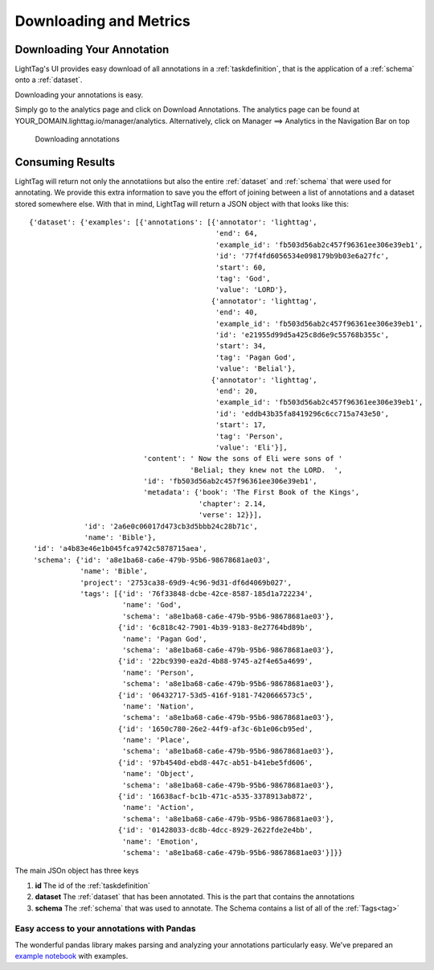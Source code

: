 
Downloading and Metrics
============================

Downloading Your Annotation
---------------------------
LightTag's UI provides easy download of all annotations in a :ref:`taskdefinition`, that is the application
of a :ref:`schema` onto a :ref:`dataset`.

Downloading your annotations is easy.

Simply go to the analytics page and click on Download Annotations.
The analytics page can be found at YOUR_DOMAIN.lighttag.io/manager/analytics.
Alternatively, click on Manager ==> Analytics in the Navigation Bar on top

   .. figure:: downloading_annotations.gif
      :scale: 200 %
      :alt: Basic Annotating
      :align: center

      Downloading annotations

Consuming Results
-----------------

LightTag will return not only the annotatiions but also the entire :ref:`dataset` and :ref:`schema` that were used for
annotating. We provide this extra information to save you the effort of joining between a list of annotations and a
dataset stored somewhere else. With that in mind,  LightTag will return a JSON object with that looks like this::

      {'dataset': {'examples': [{'annotations': [{'annotator': 'lighttag',
                                                  'end': 64,
                                                  'example_id': 'fb503d56ab2c457f96361ee306e39eb1',
                                                  'id': '77f4fd6056534e098179b9b03e6a27fc',
                                                  'start': 60,
                                                  'tag': 'God',
                                                  'value': 'LORD'},
                                                 {'annotator': 'lighttag',
                                                  'end': 40,
                                                  'example_id': 'fb503d56ab2c457f96361ee306e39eb1',
                                                  'id': 'e21955d99d5a425c8d6e9c55768b355c',
                                                  'start': 34,
                                                  'tag': 'Pagan God',
                                                  'value': 'Belial'},
                                                 {'annotator': 'lighttag',
                                                  'end': 20,
                                                  'example_id': 'fb503d56ab2c457f96361ee306e39eb1',
                                                  'id': 'eddb43b35fa8419296c6cc715a743e50',
                                                  'start': 17,
                                                  'tag': 'Person',
                                                  'value': 'Eli'}],
                                 'content': ' Now the sons of Eli were sons of '
                                            'Belial; they knew not the LORD.  ',
                                 'id': 'fb503d56ab2c457f96361ee306e39eb1',
                                 'metadata': {'book': 'The First Book of the Kings',
                                              'chapter': 2.14,
                                              'verse': 12}}],
                   'id': '2a6e0c06017d473cb3d5bbb24c28b71c',
                   'name': 'Bible'},
       'id': 'a4b83e46e1b045fca9742c5878715aea',
       'schema': {'id': 'a8e1ba68-ca6e-479b-95b6-98678681ae03',
                  'name': 'Bible',
                  'project': '2753ca38-69d9-4c96-9d31-df6d4069b027',
                  'tags': [{'id': '76f33848-dcbe-42ce-8587-185d1a722234',
                            'name': 'God',
                            'schema': 'a8e1ba68-ca6e-479b-95b6-98678681ae03'},
                           {'id': '6c818c42-7901-4b39-9183-8e27764bd89b',
                            'name': 'Pagan God',
                            'schema': 'a8e1ba68-ca6e-479b-95b6-98678681ae03'},
                           {'id': '22bc9390-ea2d-4b88-9745-a2f4e65a4699',
                            'name': 'Person',
                            'schema': 'a8e1ba68-ca6e-479b-95b6-98678681ae03'},
                           {'id': '06432717-53d5-416f-9181-7420666573c5',
                            'name': 'Nation',
                            'schema': 'a8e1ba68-ca6e-479b-95b6-98678681ae03'},
                           {'id': '1650c780-26e2-44f9-af3c-6b1e06cb95ed',
                            'name': 'Place',
                            'schema': 'a8e1ba68-ca6e-479b-95b6-98678681ae03'},
                           {'id': '97b4540d-ebd8-447c-ab51-b41ebe5fd606',
                            'name': 'Object',
                            'schema': 'a8e1ba68-ca6e-479b-95b6-98678681ae03'},
                           {'id': '16638acf-bc1b-471c-a535-3378913ab872',
                            'name': 'Action',
                            'schema': 'a8e1ba68-ca6e-479b-95b6-98678681ae03'},
                           {'id': '01428033-dc8b-4dcc-8929-2622fde2e4bb',
                            'name': 'Emotion',
                            'schema': 'a8e1ba68-ca6e-479b-95b6-98678681ae03'}]}}

The main JSOn object has three keys

1. **id** The id of the :ref:`taskdefinition`
2. **dataset** The :ref:`dataset` that has been annotated. This is the part that contains the annotations
3. **schema** The :ref:`schema` that was used to annotate. The Schema contains a list of all of the :ref:`Tags<tag>`

Easy access to your annotations with Pandas
~~~~~~~~~~~~~~~~~~~~~~~~~~~~~~~~~~~~~~~~~~~

The wonderful pandas library makes parsing and analyzing your annotations particularly easy. We've prepared an
`example notebook
<https://gist.github.com/talolard/307fa35d7c7e1863ea161cc3d4e22d3d>`_ with examples.